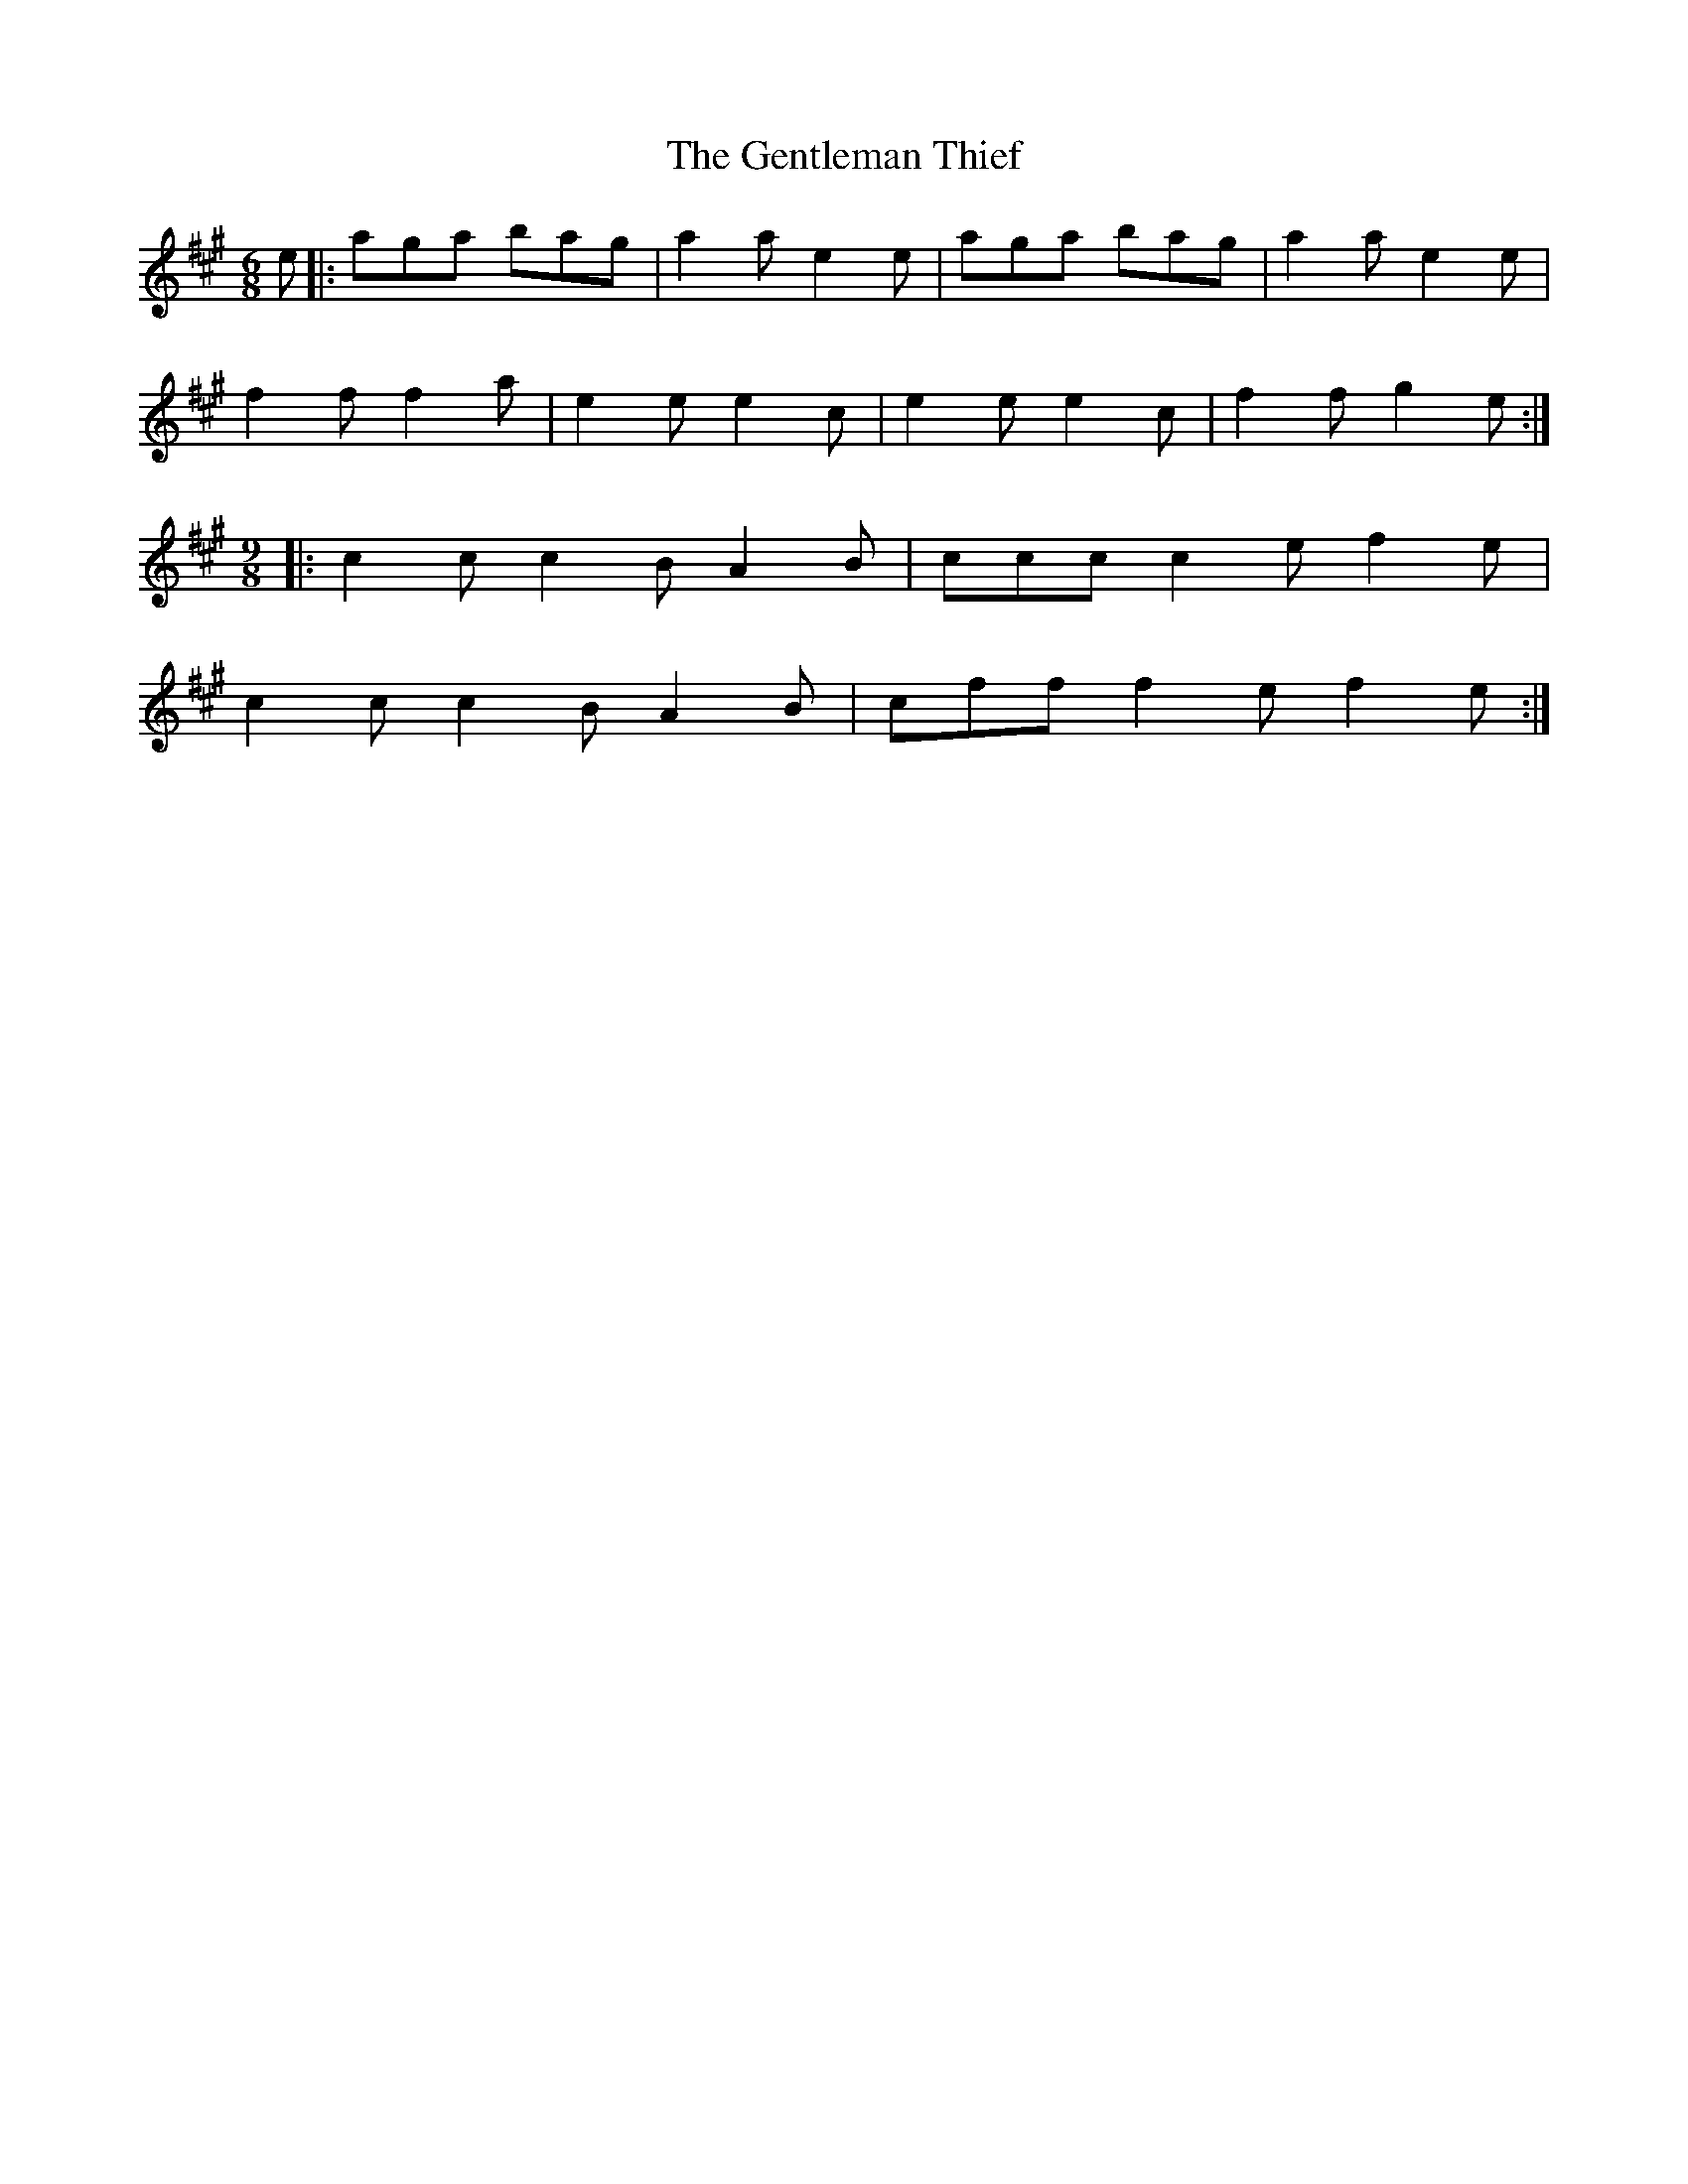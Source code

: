X: 15006
T: Gentleman Thief, The
R: jig
M: 6/8
K: Amajor
e|:aga bag|a2a e2e|aga bag|a2a e2e|
f2f f2a|e2e e2c|e2e e2c|f2fg2e:|
M:9/8
|:c2c c2B A2B|ccc c2e f2e|
c2c c2B A2B|cff f2e f2e:|


